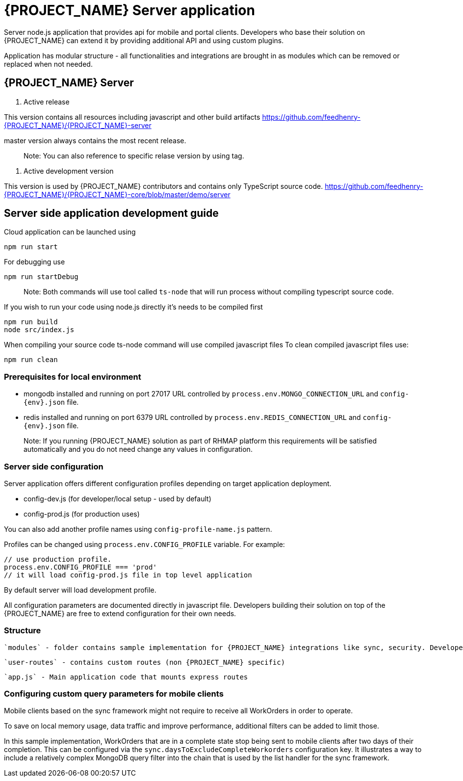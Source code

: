 [id='{context}-ref-server']
= {PROJECT_NAME} Server application

Server node.js application that provides api for mobile and portal clients.
Developers who base their solution on {PROJECT_NAME} can extend it by providing additional API and using custom plugins.

Application has modular structure - all functionalities and integrations are brought in as modules which can be removed or replaced when not needed.

== {PROJECT_NAME} Server

1. Active release

This version contains all resources including javascript and other build artifacts https://github.com/feedhenry-{PROJECT_NAME}/{PROJECT_NAME}-server

master version always contains the most recent release.

> Note: You can also reference to specific relase version by using tag.

2. Active development version

This version is used by {PROJECT_NAME} contributors and contains only TypeScript source code. https://github.com/feedhenry-{PROJECT_NAME}/{PROJECT_NAME}-core/blob/master/demo/server

== Server side application development guide

Cloud application can be launched using

    npm run start

For debugging use

    npm run startDebug

> Note: Both commands will use tool called `ts-node` that will run process without compiling typescript source code.

If you wish to run your code using node.js directly it's needs to be compiled first

    npm run build
    node src/index.js

When compiling your source code ts-node command will use compiled javascript files
To clean compiled javascript files use:

    npm run clean

=== Prerequisites for local environment

- mongodb installed and running on port 27017
URL controlled by `process.env.MONGO_CONNECTION_URL` and `config-{env}.json` file.
- redis installed and running on port 6379
URL controlled by `process.env.REDIS_CONNECTION_URL` and `config-{env}.json` file.

> Note: If you running {PROJECT_NAME} solution as part of RHMAP platform this requirements will be satisfied automatically and you do not need change any values in configuration.

=== Server side configuration

Server application offers different configuration profiles depending on target application deployment.

- config-dev.js (for developer/local setup - used by default)
- config-prod.js (for production uses)

You can also add another profile names using `config-profile-name.js` pattern.

Profiles can be changed using `process.env.CONFIG_PROFILE` variable.
For example:
```
// use production profile.
process.env.CONFIG_PROFILE === 'prod'
// it will load config-prod.js file in top level application
```

By default server will load development profile.

All configuration parameters are documented directly in javascript file.
Developers building their solution on top of the {PROJECT_NAME} are free to extend configuration for their own needs.

=== Structure

 `modules` - folder contains sample implementation for {PROJECT_NAME} integrations like sync, security. Developers are free to modify and tweak them.

 `user-routes` - contains custom routes (non {PROJECT_NAME} specific)

 `app.js` - Main application code that mounts express routes

=== Configuring custom query parameters for mobile clients

Mobile clients based on the sync framework might not require to receive all WorkOrders in order to operate.

To save on local memory usage, data traffic and improve performance, additional filters can be added to limit those.

In this sample implementation, WorkOrders that are in a complete state stop being sent to mobile clients after two days of their completion. This can be configured via the `sync.daysToExcludeCompleteWorkorders` configuration key. It illustrates a way to include a relatively complex MongoDB query filter into the chain that is used by the list handler for the sync framework.
